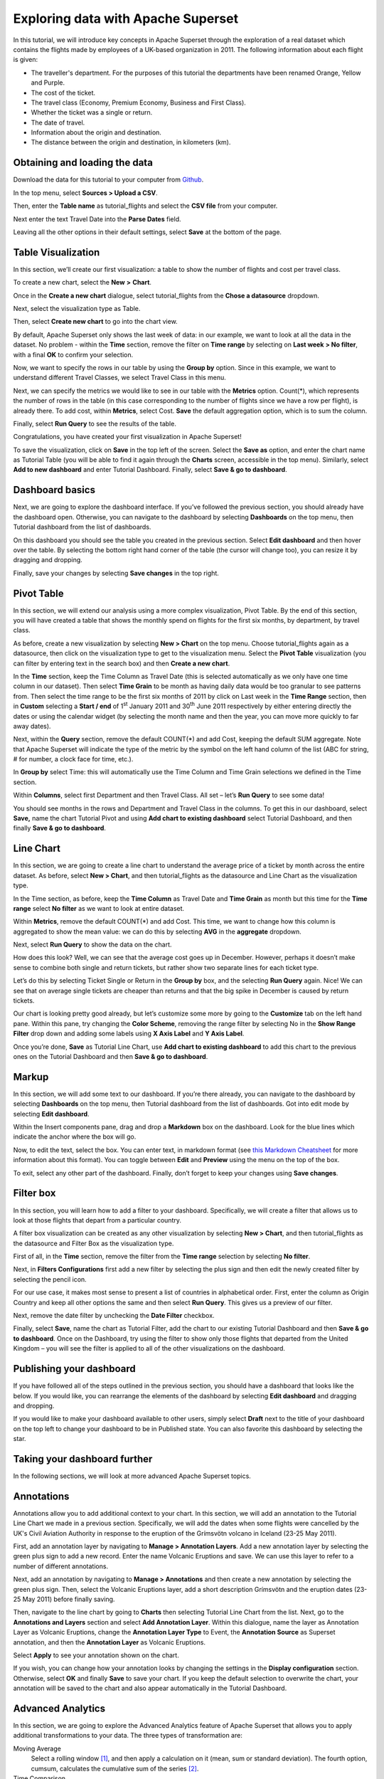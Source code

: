 ..  Licensed to the Apache Software Foundation (ASF) under one
    or more contributor license agreements.  See the NOTICE file
    distributed with this work for additional information
    regarding copyright ownership.  The ASF licenses this file
    to you under the Apache License, Version 2.0 (the
    "License"); you may not use this file except in compliance
    with the License.  You may obtain a copy of the License at

..    http://www.apache.org/licenses/LICENSE-2.0

..  Unless required by applicable law or agreed to in writing,
    software distributed under the License is distributed on an
    "AS IS" BASIS, WITHOUT WARRANTIES OR CONDITIONS OF ANY
    KIND, either express or implied.  See the License for the
    specific language governing permissions and limitations
    under the License.

Exploring data with Apache Superset
===================================

In this tutorial, we will introduce key concepts in Apache Superset through
the exploration of a real dataset which contains the flights made by employees
of a UK-based organization in 2011. The following information about each
flight is given:

- The traveller's department. For the purposes of this tutorial
  the departments have been renamed Orange, Yellow and Purple.
- The cost of the ticket.
- The travel class (Economy, Premium Economy, Business and First Class).
- Whether the ticket was a single or return.
- The date of travel.
- Information about the origin and destination.
- The distance between the origin and destination, in kilometers (km).

Obtaining and loading the data
------------------------------

Download the data for this tutorial to your computer from `Github
<https://raw.githubusercontent.com/apache-superset/examples-data/master/tutorial_flights.csv>`_.

In the top menu, select **Sources > Upload a CSV**.

.. image:: images/usertutorial/upload_a_csv.png

Then, enter the **Table name** as tutorial_flights and select the **CSV file**
from your computer.

.. image:: images/usertutorial/csv_to_database_configuration.png

Next enter the text Travel Date into the **Parse Dates** field.

.. image:: images/usertutorial/parse_dates_column.png

Leaving all the other options in their default settings, select **Save** at
the bottom of the page.


Table Visualization
-------------------

In this section, we’ll create our first visualization: a table to show the
number of flights and cost per travel class.

To create a new chart, select the **New** **>** **Chart**.

.. image:: images/usertutorial/add_new_chart.png

Once in the **Create a new chart** dialogue, select tutorial_flights
from the **Chose a datasource** dropdown.

.. image:: images/usertutorial/add_new_chart.png

Next, select the visualization type as Table.

.. image:: images/usertutorial/chose_a_datasource.png

Then, select **Create new chart** to go into the chart view.

By default, Apache Superset only shows the last week of data: in our example,
we want to look at all the data in the dataset. No problem - within the
**Time** section, remove the filter on **Time range** by selecting on
**Last week** **> No filter**, with a final **OK** to confirm your
selection.

.. image:: images/usertutorial/no_filter_on_time_filter.png

Now, we want to specify the rows in our table by using the **Group by**
option. Since in this example, we want to understand different Travel
Classes, we select Travel Class in this menu.

Next, we can specify the metrics we would like to see in our table with
the **Metrics** option. Count(*), which represents the number of rows in
the table (in this case corresponding to the number of flights since we
have a row per flight), is already there. To add cost, within
**Metrics**, select Cost. **Save** the default aggregation
option, which is to sum the column.

.. image:: images/usertutorial/sum_cost_column.png

Finally, select **Run Query** to see the results of the table.

.. image:: images/usertutorial/tutorial_table.png

Congratulations, you have created your first visualization in Apache Superset!

To save the visualization, click on **Save** in the top left of the
screen. Select the **Save as** option, and enter the chart name as Tutorial
Table (you will be able to find it
again through the **Charts** screen, accessible in the top menu). Similarly,
select **Add to new dashboard** and enter Tutorial Dashboard. Finally,
select **Save & go to dashboard**.

.. image:: images/usertutorial/save_tutorial_table.png

Dashboard basics
----------------

Next, we are going to explore the dashboard interface. If you’ve
followed the previous section, you should already have the dashboard
open. Otherwise, you can navigate to the dashboard by selecting
**Dashboards** on the top menu, then Tutorial dashboard from the list
of dashboards.

On this dashboard you should see the table you created in the previous
section. Select **Edit dashboard** and then hover over the table. By
selecting the bottom right hand corner of the table (the cursor will
change too), you can resize it by dragging and dropping.

.. image:: images/usertutorial/resize_tutorial_table_on_dashboard.png

Finally, save your changes by selecting **Save changes** in the top
right.

Pivot Table
-----------

In this section, we will extend our analysis using a more complex
visualization, Pivot Table. By the end of this section, you will have
created a table that shows the monthly spend on flights for the first
six months, by department, by travel class.

As before, create a new visualization by selecting **New > Chart** on
the top menu. Choose tutorial_flights again as a datasource, then click
on the visualization type to get to the visualization menu. Select the
**Pivot Table** visualization (you can filter by entering text in the
search box) and then **Create a new chart**.

In the **Time** section, keep the Time Column as Travel Date (this is
selected automatically as we only have one time column in our dataset).
Then select **Time Grain** to be month as having daily data would be
too granular to see patterns from. Then select the time range to be the
first six months of 2011 by click on Last week in the **Time Range**
section, then in **Custom** selecting a **Start / end** of 1\ :sup:`st`
January 2011 and 30\ :sup:`th` June 2011 respectively by either entering
directly the dates or using the calendar widget (by selecting the month
name and then the year, you can move more quickly to far away dates).

.. image:: images/usertutorial/select_dates_pivot_table.png

Next, within the **Query** section, remove the default COUNT(*) and add
Cost, keeping the default SUM aggregate. Note that
Apache Superset will indicate the type of the metric by the symbol on the left
hand column of the list (ABC for string, # for number, a clock face for
time, etc.).

In **Group by** select Time: this will automatically use the Time
Column and Time Grain selections we defined in the Time section.

Within **Columns**, select first Department and then Travel Class. All set
– let’s **Run Query** to see some data!

.. image:: images/usertutorial/tutorial_pivot_table.png

You should see months in the rows and Department and Travel Class in the
columns. To get this in our dashboard, select **Save,** name the chart
Tutorial Pivot and using **Add chart to existing dashboard** select
Tutorial Dashboard, and then finally **Save & go to dashboard**.

Line Chart
----------

In this section, we are going to create a line chart to understand the
average price of a ticket by month across the entire dataset. As before,
select **New > Chart**, and then tutorial_flights as the datasource and
Line Chart as the visualization type.

In the Time section, as before, keep the **Time Column** as Travel Date
and **Time Grain** as month but this time for the **Time range** select
**No filter** as we want to look at entire dataset.

Within **Metrics**, remove the default COUNT(*) and add Cost. This
time, we want to change how this column is aggregated to show the mean value:
we can do this by selecting **AVG** in the **aggregate** dropdown.

.. image:: images/usertutorial/average_aggregate_for_cost.png

Next, select **Run Query** to show the data on the
chart.

How does this look? Well, we can see that the average cost goes up in
December. However, perhaps it doesn’t make sense to combine both single
and return tickets, but rather show two separate lines for each ticket
type.

Let’s do this by selecting Ticket Single or Return in the **Group by**
box, and the selecting **Run Query** again. Nice! We can see that on
average single tickets are cheaper than returns and that the big spike
in December is caused by return tickets.

Our chart is looking pretty good already, but let’s customize some more
by going to the **Customize** tab on the left hand pane. Within this
pane, try changing the **Color Scheme**, removing the range filter by
selecting No in the **Show Range Filter** drop down and adding some
labels using **X Axis Label** and **Y Axis Label**.

.. image:: images/usertutorial/tutorial_line_chart.png

Once you’re done, **Save** as Tutorial Line Chart, use **Add chart to
existing dashboard** to add this chart to the previous ones on the
Tutorial Dashboard and then **Save & go to dashboard**.

Markup
------

In this section, we will add some text to our dashboard. If you’re there
already, you can navigate to the dashboard by selecting
**Dashboards** on the top menu, then Tutorial dashboard from the list
of dashboards. Got into edit mode by selecting **Edit dashboard**.

Within the Insert components pane, drag and drop a **Markdown** box on
the dashboard. Look for the blue lines which indicate the anchor where
the box will go.

.. image:: images/usertutorial/blue_bar_insert_component.png

Now, to edit the text, select the box. You can enter text, in markdown
format (see
`this Markdown Cheatsheet <https://github.com/adam-p/markdown-here/wiki/Markdown-Cheatsheet>`__
for more information about this format). You can toggle between
**Edit** and **Preview** using the menu on the top of the box.

.. image:: images/usertutorial/markdown.png

To exit, select any other part of the dashboard. Finally, don’t forget
to keep your changes using **Save changes**.

Filter box
----------

In this section, you will learn how to add a filter to your dashboard.
Specifically, we will create a filter that allows us to look at those
flights that depart from a particular country.

A filter box visualization can be created as any other visualization by
selecting **New > Chart**, and then tutorial_flights as the datasource
and Filter Box as the visualization type.

First of all, in the **Time** section, remove the filter from the **Time
range** selection by selecting **No filter**.

Next, in **Filters Configurations** first add a new filter by selecting
the plus sign and then edit the newly created filter by selecting the
pencil icon.

For our use case, it makes most sense to present a list of countries in
alphabetical order. First, enter the column as Origin Country and keep
all other options the same and then select **Run Query**. This gives us
a preview of our filter.

Next, remove the date filter by unchecking the **Date Filter** checkbox.

.. image:: images/usertutorial/filter_on_origin_country.png

Finally, select **Save**, name the chart as Tutorial Filter, add the
chart to our existing Tutorial Dashboard and then **Save & go to
dashboard**. Once on the Dashboard, try using the filter to show only
those flights that departed from the United Kingdom – you will see the
filter is applied to all of the other visualizations on the dashboard.

Publishing your dashboard
-------------------------

If you have followed all of the steps outlined in the previous section, you
should have a dashboard that looks like the below. If you would like, you
can rearrange the elements of the dashboard by selecting **Edit dashboard**
and dragging and dropping.

If you would like to make your dashboard available to other users, simply
select **Draft** next to the title of your dashboard on the top left to change
your dashboard to be in Published state. You can also favorite this dashboard
by selecting the star.

.. image:: images/usertutorial/publish_dashboard.png


Taking your dashboard further
-----------------------------

In the following sections, we will look at more advanced Apache Superset
topics.

Annotations
-----------

Annotations allow you to add additional context to your chart. In this section,
we will add an annotation to the Tutorial Line Chart we made in a previous
section. Specifically, we will add the dates when some flights were cancelled
by the UK's Civil Aviation Authority in response to the eruption of the
Grímsvötn volcano in Iceland (23-25 May 2011).

First, add an annotation layer by navigating to **Manage > Annotation Layers**.
Add a new annotation layer by selecting the green plus sign to add a new
record. Enter the name Volcanic Eruptions and save. We can use this layer to
refer to a number of different annotations.

Next, add an annotation by navigating to **Manage > Annotations** and then
create a new annotation by selecting the green plus sign. Then, select the
Volcanic Eruptions layer, add a short description Grímsvötn and the eruption
dates (23-25 May 2011) before finally saving.

.. image:: images/usertutorial/edit_annotation.png

Then, navigate to the line chart by going to **Charts** then selecting Tutorial
Line Chart from the list. Next, go to the **Annotations and Layers** section
and select **Add Annotation Layer**. Within this dialogue, name the layer as
Annotation Layer as Volcanic Eruptions, change the **Annotation Layer Type** to
Event, the **Annotation Source** as Superset annotation, and then the
**Annotation Layer** as Volcanic Eruptions. 

.. image:: images/usertutorial/annotation_settings.png

Select **Apply** to see your annotation shown on the chart.

.. image:: images/usertutorial/annotation.png

If you wish, you can change how your annotation looks by changing the settings
in the **Display configuration** section. Otherwise, select **OK** and finally
**Save** to save your chart. If you keep the default selection to overwrite
the chart, your annotation will be saved to the chart and also appear
automatically in the Tutorial Dashboard.

Advanced Analytics
------------------

In this section, we are going to explore the Advanced Analytics feature
of Apache Superset that allows you to apply additional transformations to your
data. The three types of transformation are:

Moving Average
  Select a rolling window [#f1]_, and then apply a calculation on it (mean,
  sum or standard deviation). The fourth option, cumsum, calculates the
  cumulative sum of the series [#f2]_.

Time Comparison
  Shift your data in time and, optionally, apply a calculation to compare the
  shifted data with your actual data (e.g. calculate the absolute difference
  between the two).

Python Functions
  Resample your data using one of a variety of methods [#f3]_.

Setting up the base chart
'''''''''''''''''''''''''

In this section, we're going to set up a base chart which we can then apply
the different Advanced Analytics features to. Start off by creating a new chart
using the same tutorial_flights datasource and  the **Line Chart**
visualization type. Within the Time section, set the **Time Range** as
1\ :sup:`st` October 2011 and 31\ :sup:`st` October 2011.

Next, in the query section, change the Metrics to the sum of Cost. Select
**Run Query** to show the chart. You should see the total cost per day for
each month in October 2011.

.. image:: images/usertutorial/advanced_analytics_base.png

Finally, save the visualization as Tutorial Advanced Analytics Base, adding
it to the Tutorial Dashboard.

Rolling mean
''''''''''''

There is quite a lot of variation in the data, which makes it difficult to
identify any trend. One approach we can take is to show instead a rolling
average of the time series. To do this, in  the **Moving Average** subsection
of **Advanced Analytics**, select mean in the **Rolling** box and enter 7 into
both Periods and Min Periods. The period is the length of the rolling period
expressed as a multiple of the Time Grain. In our example, the Time Grain
is day, so the rolling period is 7 days, such that on the 7th October 2011
the value shown would correspond to the first seven days of October 2011.
Lastly, by specifying **Min Periods** as 7, we ensure that our mean is always
calculated on 7 days and we avoid any ramp up period.

After displaying the chart by selecting **Run Query** you will see that the
data is less variable and that the series starts later as the ramp up period is
excluded.

.. image:: images/usertutorial/rolling_mean.png

Save the chart as Tutorial Rolling Mean and add it to the Tutorial
Dashboard.

Time Comparison
'''''''''''''''

In this section, we will compare values in our time series to the value a week
before. Start off by opening the Tutorial Advanced Analytics Base chart, by
going to **Charts** in the top menu and then selecting the visualization name
in the list (alternatively, find the chart in the Tutorial Dashboard and
select Explore chart from the menu for that visualization).

Next, in the **Time Comparison** subsection of **Advanced Analytics**, enter
the **Time Shift** by typing in "minus 1 week" (note this box accepts input
in natural language). **Run Query** to see the new chart, which has an
additional series with the same values, shifted a week back in time.

.. image:: images/usertutorial/time_comparison_two_series.png

Then, change the **Calculation type** to Absolute difference and select **Run
Query**. We can now see only one series again, this time showing the difference
between the two series we saw previously.

.. image:: images/usertutorial/time_comparison_absolute_difference.png

Save the chart as Tutorial Time Comparison and add it to the Tutorial
Dashboard.

Resampling the data
'''''''''''''''''''

In this section, we'll resample the data so that rather than having daily data
we have weekly data. As in the previous section, reopen the Tutorial Advanced
Analytics Base chart.

Next, in the **Python Functions** subsection of **Advanced Analytics**, enter
7D, corresponding to seven days, in the **Rule** and median as the **Method**
and show the chart by selecting
**Run Query**.

.. image:: images/usertutorial/resample.png

Note that now we have a single data point every 7 days. In our case, the value
showed corresponds to the median value within the seven daily data points. For
more information on the meaning of the various options in this section, refer
to the `Pandas documentation <https://pandas.pydata.org/pandas-docs/stable/reference/api/pandas.DataFrame.resample.html>`_.

Lastly, save your chart as Tutorial Resample and add it to the Tutorial
Dashboard. Go to the tutorial dashboard to see the four charts side by side
and compare the different outputs.

.. rubric:: Footnotes

.. [#f1] See the Pandas `rolling method documentation <https://pandas.pydata.org/pandas-docs/stable/reference/api/pandas.DataFrame.rolling.html>`_ for more information.
.. [#f2] See the Pandas `cumsum method documentation <https://pandas.pydata.org/pandas-docs/stable/reference/api/pandas.DataFrame.cumsum.html>`_ for more information.
.. [#f3] See the Pandas `resample method documentation <https://pandas.pydata.org/pandas-docs/stable/reference/api/pandas.DataFrame.resample.html>`_ for more information.
